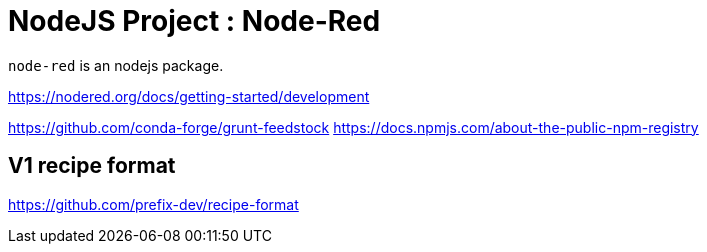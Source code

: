 = NodeJS Project : Node-Red

`node-red` is an nodejs package.

https://nodered.org/docs/getting-started/development

https://github.com/conda-forge/grunt-feedstock
https://docs.npmjs.com/about-the-public-npm-registry

== V1 recipe format

https://github.com/prefix-dev/recipe-format
